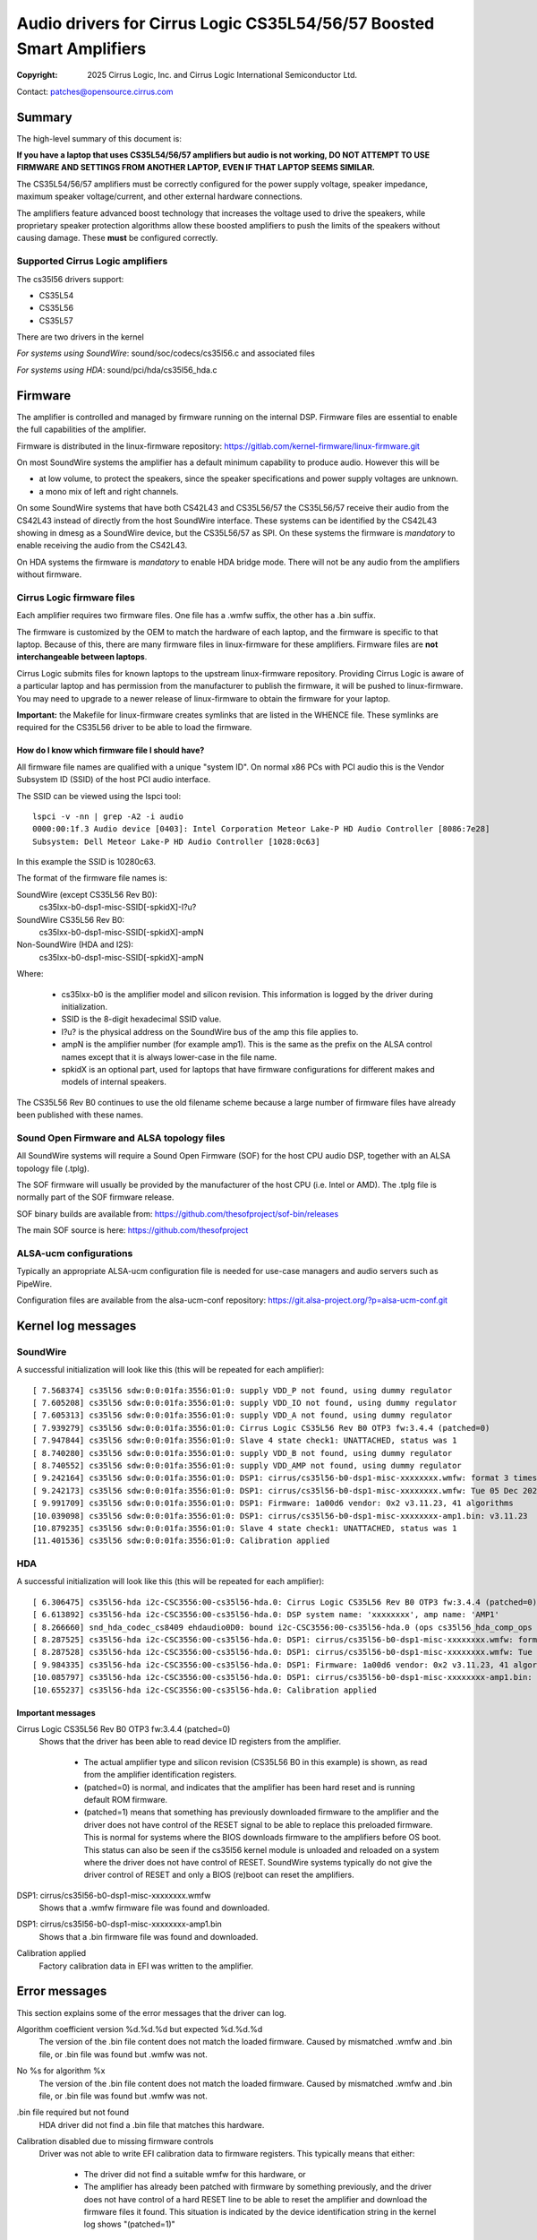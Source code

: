 .. SPDX-License-Identifier: GPL-2.0-only

=====================================================================
Audio drivers for Cirrus Logic CS35L54/56/57 Boosted Smart Amplifiers
=====================================================================
:Copyright: 2025 Cirrus Logic, Inc. and
                 Cirrus Logic International Semiconductor Ltd.

Contact: patches@opensource.cirrus.com

Summary
=======

The high-level summary of this document is:

**If you have a laptop that uses CS35L54/56/57 amplifiers but audio is not
working, DO NOT ATTEMPT TO USE FIRMWARE AND SETTINGS FROM ANOTHER LAPTOP,
EVEN IF THAT LAPTOP SEEMS SIMILAR.**

The CS35L54/56/57 amplifiers must be correctly configured for the power
supply voltage, speaker impedance, maximum speaker voltage/current, and
other external hardware connections.

The amplifiers feature advanced boost technology that increases the voltage
used to drive the speakers, while proprietary speaker protection algorithms
allow these boosted amplifiers to push the limits of the speakers without
causing damage. These **must** be configured correctly.

Supported Cirrus Logic amplifiers
---------------------------------

The cs35l56 drivers support:

* CS35L54
* CS35L56
* CS35L57

There are two drivers in the kernel

*For systems using SoundWire*: sound/soc/codecs/cs35l56.c and associated files

*For systems using HDA*: sound/pci/hda/cs35l56_hda.c

Firmware
========

The amplifier is controlled and managed by firmware running on the internal
DSP. Firmware files are essential to enable the full capabilities of the
amplifier.

Firmware is distributed in the linux-firmware repository:
https://gitlab.com/kernel-firmware/linux-firmware.git

On most SoundWire systems the amplifier has a default minimum capability to
produce audio. However this will be

* at low volume, to protect the speakers, since the speaker specifications
  and power supply voltages are unknown.
* a mono mix of left and right channels.

On some SoundWire systems that have both CS42L43 and CS35L56/57 the CS35L56/57
receive their audio from the CS42L43 instead of directly from the host
SoundWire interface. These systems can be identified by the CS42L43 showing
in dmesg as a SoundWire device, but the CS35L56/57 as SPI. On these systems
the firmware is *mandatory* to enable receiving the audio from the CS42L43.

On HDA systems the firmware is *mandatory* to enable HDA bridge mode. There
will not be any audio from the amplifiers without firmware.

Cirrus Logic firmware files
---------------------------

Each amplifier requires two firmware files. One file has a .wmfw suffix, the
other has a .bin suffix.

The firmware is customized by the OEM to match the hardware of each laptop,
and the firmware is specific to that laptop. Because of this, there are many
firmware files in linux-firmware for these amplifiers. Firmware files are
**not interchangeable between laptops**.

Cirrus Logic submits files for known laptops to the upstream linux-firmware
repository. Providing Cirrus Logic is aware of a particular laptop and has
permission from the manufacturer to publish the firmware, it will be pushed
to linux-firmware. You may need to upgrade to a newer release of
linux-firmware to obtain the firmware for your laptop.

**Important:** the Makefile for linux-firmware creates symlinks that are listed
in the WHENCE file. These symlinks are required for the CS35L56 driver to be
able to load the firmware.

How do I know which firmware file I should have?
~~~~~~~~~~~~~~~~~~~~~~~~~~~~~~~~~~~~~~~~~~~~~~~~
All firmware file names are qualified with a unique "system ID". On normal
x86 PCs with PCI audio this is the Vendor Subsystem ID (SSID) of the host
PCI audio interface.

The SSID can be viewed using the lspci tool::

  lspci -v -nn | grep -A2 -i audio
  0000:00:1f.3 Audio device [0403]: Intel Corporation Meteor Lake-P HD Audio Controller [8086:7e28]
  Subsystem: Dell Meteor Lake-P HD Audio Controller [1028:0c63]

In this example the SSID is 10280c63.

The format of the firmware file names is:

SoundWire (except CS35L56 Rev B0):
    cs35lxx-b0-dsp1-misc-SSID[-spkidX]-l?u?

SoundWire CS35L56 Rev B0:
    cs35lxx-b0-dsp1-misc-SSID[-spkidX]-ampN

Non-SoundWire (HDA and I2S):
    cs35lxx-b0-dsp1-misc-SSID[-spkidX]-ampN

Where:

  * cs35lxx-b0 is the amplifier model and silicon revision. This information
    is logged by the driver during initialization.
  * SSID is the 8-digit hexadecimal SSID value.
  * l?u? is the physical address on the SoundWire bus of the amp this
    file applies to.
  * ampN is the amplifier number (for example amp1). This is the same as
    the prefix on the ALSA control names except that it is always lower-case
    in the file name.
  * spkidX is an optional part, used for laptops that have firmware
    configurations for different makes and models of internal speakers.

The CS35L56 Rev B0 continues to use the old filename scheme because a
large number of firmware files have already been published with these
names.

Sound Open Firmware and ALSA topology files
-------------------------------------------

All SoundWire systems will require a Sound Open Firmware (SOF) for the
host CPU audio DSP, together with an ALSA topology file (.tplg).

The SOF firmware will usually be provided by the manufacturer of the host
CPU (i.e. Intel or AMD). The .tplg file is normally part of the SOF firmware
release.

SOF binary builds are available from: https://github.com/thesofproject/sof-bin/releases

The main SOF source is here: https://github.com/thesofproject

ALSA-ucm configurations
-----------------------
Typically an appropriate ALSA-ucm configuration file is needed for
use-case managers and audio servers such as PipeWire.

Configuration files are available from the alsa-ucm-conf repository:
https://git.alsa-project.org/?p=alsa-ucm-conf.git

Kernel log messages
===================

SoundWire
---------
A successful initialization will look like this (this will be repeated for
each amplifier)::

  [ 7.568374] cs35l56 sdw:0:0:01fa:3556:01:0: supply VDD_P not found, using dummy regulator
  [ 7.605208] cs35l56 sdw:0:0:01fa:3556:01:0: supply VDD_IO not found, using dummy regulator
  [ 7.605313] cs35l56 sdw:0:0:01fa:3556:01:0: supply VDD_A not found, using dummy regulator
  [ 7.939279] cs35l56 sdw:0:0:01fa:3556:01:0: Cirrus Logic CS35L56 Rev B0 OTP3 fw:3.4.4 (patched=0)
  [ 7.947844] cs35l56 sdw:0:0:01fa:3556:01:0: Slave 4 state check1: UNATTACHED, status was 1
  [ 8.740280] cs35l56 sdw:0:0:01fa:3556:01:0: supply VDD_B not found, using dummy regulator
  [ 8.740552] cs35l56 sdw:0:0:01fa:3556:01:0: supply VDD_AMP not found, using dummy regulator
  [ 9.242164] cs35l56 sdw:0:0:01fa:3556:01:0: DSP1: cirrus/cs35l56-b0-dsp1-misc-xxxxxxxx.wmfw: format 3 timestamp 0x66b2b872
  [ 9.242173] cs35l56 sdw:0:0:01fa:3556:01:0: DSP1: cirrus/cs35l56-b0-dsp1-misc-xxxxxxxx.wmfw: Tue 05 Dec 2023 21:37:21 GMT Standard Time
  [ 9.991709] cs35l56 sdw:0:0:01fa:3556:01:0: DSP1: Firmware: 1a00d6 vendor: 0x2 v3.11.23, 41 algorithms
  [10.039098] cs35l56 sdw:0:0:01fa:3556:01:0: DSP1: cirrus/cs35l56-b0-dsp1-misc-xxxxxxxx-amp1.bin: v3.11.23
  [10.879235] cs35l56 sdw:0:0:01fa:3556:01:0: Slave 4 state check1: UNATTACHED, status was 1
  [11.401536] cs35l56 sdw:0:0:01fa:3556:01:0: Calibration applied

HDA
---
A successful initialization will look like this (this will be repeated for
each amplifier)::

  [ 6.306475] cs35l56-hda i2c-CSC3556:00-cs35l56-hda.0: Cirrus Logic CS35L56 Rev B0 OTP3 fw:3.4.4 (patched=0)
  [ 6.613892] cs35l56-hda i2c-CSC3556:00-cs35l56-hda.0: DSP system name: 'xxxxxxxx', amp name: 'AMP1'
  [ 8.266660] snd_hda_codec_cs8409 ehdaudio0D0: bound i2c-CSC3556:00-cs35l56-hda.0 (ops cs35l56_hda_comp_ops [snd_hda_scodec_cs35l56])
  [ 8.287525] cs35l56-hda i2c-CSC3556:00-cs35l56-hda.0: DSP1: cirrus/cs35l56-b0-dsp1-misc-xxxxxxxx.wmfw: format 3 timestamp 0x66b2b872
  [ 8.287528] cs35l56-hda i2c-CSC3556:00-cs35l56-hda.0: DSP1: cirrus/cs35l56-b0-dsp1-misc-xxxxxxxx.wmfw: Tue 05 Dec 2023 21:37:21 GMT Standard Time
  [ 9.984335] cs35l56-hda i2c-CSC3556:00-cs35l56-hda.0: DSP1: Firmware: 1a00d6 vendor: 0x2 v3.11.23, 41 algorithms
  [10.085797] cs35l56-hda i2c-CSC3556:00-cs35l56-hda.0: DSP1: cirrus/cs35l56-b0-dsp1-misc-xxxxxxxx-amp1.bin: v3.11.23
  [10.655237] cs35l56-hda i2c-CSC3556:00-cs35l56-hda.0: Calibration applied

Important messages
~~~~~~~~~~~~~~~~~~
Cirrus Logic CS35L56 Rev B0 OTP3 fw:3.4.4 (patched=0)
  Shows that the driver has been able to read device ID registers from the
  amplifier.

    * The actual amplifier type and silicon revision (CS35L56 B0 in this
      example) is shown, as read from the amplifier identification registers.
    * (patched=0) is normal, and indicates that the amplifier has been hard
      reset and is running default ROM firmware.
    * (patched=1) means that something has previously downloaded firmware
      to the amplifier and the driver does not have control of the RESET
      signal to be able to replace this preloaded firmware. This is normal
      for systems where the BIOS downloads firmware to the amplifiers
      before OS boot.
      This status can also be seen if the cs35l56 kernel module is unloaded
      and reloaded on a system where the driver does not have control of
      RESET. SoundWire systems typically do not give the driver control of
      RESET and only a BIOS (re)boot can reset the amplifiers.

DSP1: cirrus/cs35l56-b0-dsp1-misc-xxxxxxxx.wmfw
  Shows that a .wmfw firmware file was found and downloaded.

DSP1: cirrus/cs35l56-b0-dsp1-misc-xxxxxxxx-amp1.bin
  Shows that a .bin firmware file was found and downloaded.

Calibration applied
  Factory calibration data in EFI was written to the amplifier.

Error messages
==============
This section explains some of the error messages that the driver can log.

Algorithm coefficient version %d.%d.%d but expected %d.%d.%d
  The version of the .bin file content does not match the loaded firmware.
  Caused by mismatched .wmfw and .bin file, or .bin file was found but
  .wmfw was not.

No %s for algorithm %x
  The version of the .bin file content does not match the loaded firmware.
  Caused by mismatched .wmfw and .bin file, or .bin file was found but
  .wmfw was not.

.bin file required but not found
  HDA driver did not find a .bin file that matches this hardware.

Calibration disabled due to missing firmware controls
  Driver was not able to write EFI calibration data to firmware registers.
  This typically means that either:

    * The driver did not find a suitable wmfw for this hardware, or
    * The amplifier has already been patched with firmware by something
      previously, and the driver does not have control of a hard RESET line
      to be able to reset the amplifier and download the firmware files it
      found. This situation is indicated by the device identification
      string in the kernel log shows "(patched=1)"

Failed to write calibration
  Same meaning and cause as "Calibration disabled due to missing firmware
  controls"

Failed to read calibration data from EFI
  Factory calibration data in EFI is missing, empty or corrupt.
  This is most likely to be cause by accidentally deleting the file from
  the EFI filesystem.

No calibration for silicon ID
  The factory calibration data in EFI does not match this hardware.
  The most likely cause is that an amplifier has been replaced on the
  motherboard without going through manufacturer calibration process to
  generate calibration data for the new amplifier.

Did not find any buses for CSCxxxx
  Only on HDA systems. The HDA codec driver found an ACPI entry for
  Cirrus Logic companion amps, but could not enumerate the ACPI entries for
  the I2C/SPI buses. The most likely cause of this is that:

    * The relevant bus driver (I2C or SPI) is not part of the kernel.
    * The HDA codec driver was built-in to the kernel but the I2C/SPI
      bus driver is a module and so the HDA codec driver cannot call the
      bus driver functions.

init_completion timed out
  The SoundWire bus controller (host end) did not enumerate the amplifier.
  In other words, the ACPI says there is an amplifier but for some reason
  it was not detected on the bus.

No AF01 node
  Indicates an error in ACPI. A SoundWire system should have a Device()
  node named "AF01" but it was not found.

Failed to get spk-id-gpios
  ACPI says that the driver should request a GPIO but the driver was not
  able to get that GPIO. The most likely cause is that the kernel does not
  include the correct GPIO or PINCTRL driver for this system.

Failed to read spk-id
  ACPI says that the driver should request a GPIO but the driver was not
  able to read that GPIO.

Unexpected spk-id element count
  AF01 contains more speaker ID GPIO entries than the driver supports

Overtemp error
  Amplifier overheat protection was triggered and the amplifier shut down
  to protect itself.

Amp short error
  Amplifier detected a short-circuit on the speaker output pins and shut
  down for protection. This would normally indicate a damaged speaker.

Hibernate wake failed
  The driver tried to wake the amplifier from its power-saving state but
  did not see the expected responses from the amplifier. This can be caused
  by using firmware that does not match the hardware.
